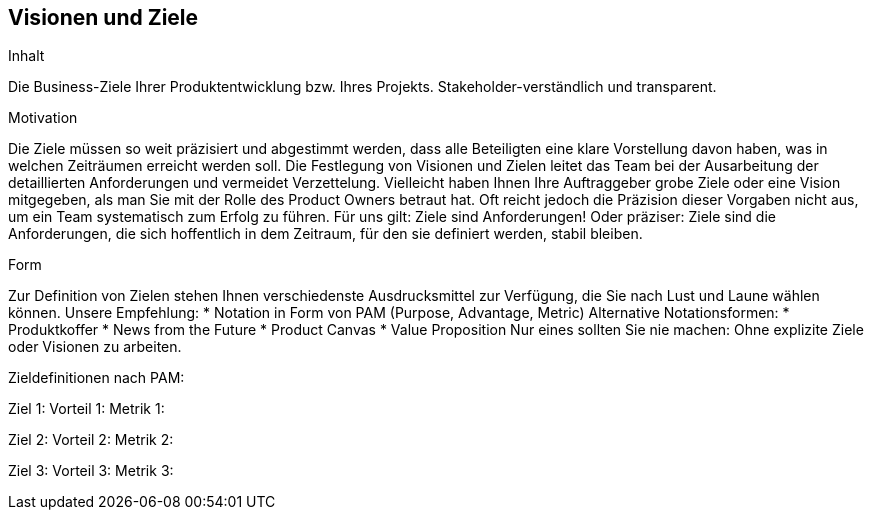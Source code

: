 [[section-Visionen-Ziele]]
==	Visionen und Ziele

[role="req42help"]
****
.Inhalt
Die Business-Ziele Ihrer Produktentwicklung bzw. Ihres Projekts. Stakeholder-verständlich und transparent.

.Motivation
Die Ziele müssen so weit präzisiert und abgestimmt werden, dass alle Beteiligten eine klare Vorstellung davon haben, was in welchen Zeiträumen erreicht werden soll. Die Festlegung von Visionen und Zielen leitet das Team bei der Ausarbeitung der detaillierten Anforderungen und vermeidet Verzettelung.
Vielleicht haben Ihnen Ihre Auftraggeber grobe Ziele oder eine Vision mitgegeben, als man Sie mit der Rolle des Product Owners betraut hat. Oft reicht jedoch die Präzision dieser Vorgaben nicht aus, um ein Team systematisch zum Erfolg zu führen.
Für uns gilt: Ziele sind Anforderungen! Oder präziser: Ziele sind die Anforderungen, die sich hoffentlich in dem Zeitraum, für den sie definiert werden, stabil bleiben.

.Form
Zur Definition von Zielen stehen Ihnen verschiedenste Ausdrucksmittel zur Verfügung, die Sie nach Lust und Laune wählen können. 
Unsere Empfehlung:
* Notation in Form von PAM (Purpose, Advantage, Metric) 
Alternative Notationsformen:
* Produktkoffer
* News from the Future
* Product Canvas
* Value Proposition
Nur eines sollten Sie nie machen: Ohne explizite Ziele oder Visionen zu arbeiten.

// .Weiterführende Informationen
// 
// Siehe https://docs.req42.de/section-1/[Anforderungen und Ziele] in der online-Dokumentation (auf Englisch!).
****

Zieldefinitionen nach PAM:

Ziel 1:
Vorteil 1:
Metrik 1: 

Ziel 2:
Vorteil 2:
Metrik 2: 

Ziel 3:
Vorteil 3:
Metrik 3: 

